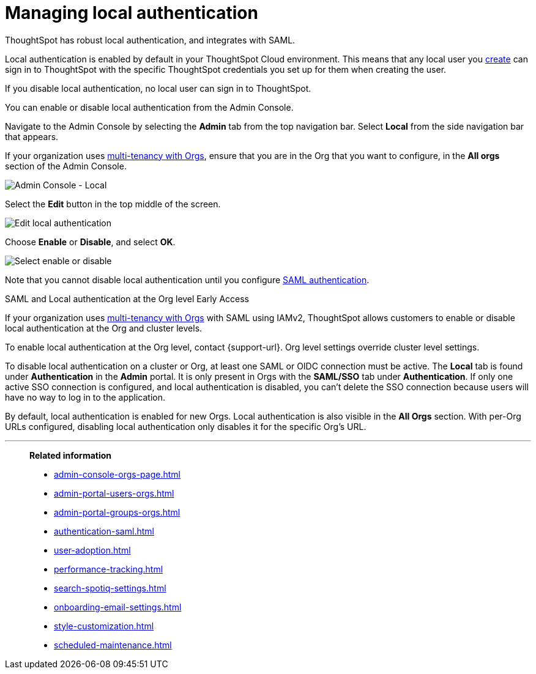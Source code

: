 = Managing local authentication
:last_updated: 5/28/2020
:linkattrs:
:experimental:
:page-layout: default-cloud
:page-aliases: /admin/ts-cloud/authentication-local.adoc
:description: ThoughtSpot has robust local authentication, and integrates with SAML.


ThoughtSpot has robust local authentication, and integrates with SAML.

Local authentication is enabled by default in your ThoughtSpot Cloud environment.
This means that any local user you xref:admin-portal-users.adoc[create] can sign in to ThoughtSpot with the specific ThoughtSpot credentials you set up for them when creating the user.

If you disable local authentication, no local user can sign in to ThoughtSpot.

You can enable or disable local authentication from the Admin Console.

Navigate to the Admin Console by selecting the *Admin* tab from the top navigation bar.
Select *Local* from the side navigation bar that appears.

If your organization uses xref:orgs-overview.adoc[multi-tenancy with Orgs], ensure that you are in the Org that you want to configure, in the *All orgs* section of the Admin Console.

image::admin-portal-local.png[Admin Console - Local]

Select the *Edit* button in the top middle of the screen.

image::admin-portal-local-edit.png[Edit local authentication]

Choose *Enable* or *Disable*, and select *OK*.

image::admin-portal-local-enable.png[Select enable or disable]

Note that you cannot disable local authentication until you configure xref:authentication-integration.adoc[SAML authentication].

.SAML and Local authentication at the Org level [.badge.badge-early-access]#Early Access#
****
If your organization uses xref:orgs-overview.adoc[multi-tenancy with Orgs] with SAML using IAMv2, ThoughtSpot allows customers to enable or disable local authentication at the Org and cluster levels.

To enable local authentication at the Org level, contact {support-url}. Org level settings override cluster level settings.

To disable local authentication on a cluster or Org, at least one SAML or OIDC connection must be active. The *Local* tab is found under *Authentication* in the *Admin* portal. It is only present in Orgs with the *SAML/SSO* tab under *Authentication*. If only one active SSO connection is configured, and local authentication is disabled, you can't delete the SSO connection because users will have no way to log in to the application.

By default, local authentication is enabled for new Orgs. Local authentication is also visible in the *All Orgs* section. With per-Org URLs configured, disabling local authentication only disables it for the specific Org's URL.

****



'''
> **Related information**
>
> * xref:admin-console-orgs-page.adoc[]
> * xref:admin-portal-users-orgs.adoc[]
> * xref:admin-portal-groups-orgs.adoc[]
> * xref:authentication-saml.adoc[]
> * xref:user-adoption.adoc[]
> * xref:performance-tracking.adoc[]
> * xref:search-spotiq-settings.adoc[]
> * xref:onboarding-email-settings.adoc[]
> * xref:style-customization.adoc[]
> * xref:scheduled-maintenance.adoc[]